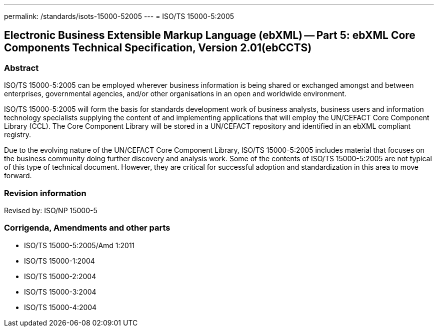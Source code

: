 ---
permalink: /standards/isots-15000-52005
---
= ISO/TS 15000-5:2005

== Electronic Business Extensible Markup Language (ebXML) -- Part 5: ebXML Core Components Technical Specification, Version 2.01(ebCCTS)
=== Abstract
ISO/TS 15000-5:2005 can be employed wherever business information is being shared or exchanged amongst and between enterprises, governmental agencies, and/or other organisations in an open and worldwide environment.

ISO/TS 15000-5:2005 will form the basis for standards development work of business analysts, business users and information technology specialists supplying the content of and implementing applications that will employ the UN/CEFACT Core Component Library (CCL). The Core Component Library will be stored in a UN/CEFACT repository and identified in an ebXML compliant registry.

Due to the evolving nature of the UN/CEFACT Core Component Library, ISO/TS 15000-5:2005 includes material that focuses on the business community doing further discovery and analysis work. Some of the contents of ISO/TS 15000-5:2005 are not typical of this type of technical document. However, they are critical for successful adoption and standardization in this area to move forward.

=== Revision information
Revised by: ISO/NP 15000-5

=== Corrigenda, Amendments and other parts
* ISO/TS 15000-5:2005/Amd 1:2011
* ISO/TS 15000-1:2004
* ISO/TS 15000-2:2004
* ISO/TS 15000-3:2004
* ISO/TS 15000-4:2004

